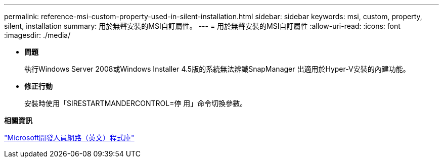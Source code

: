 ---
permalink: reference-msi-custom-property-used-in-silent-installation.html 
sidebar: sidebar 
keywords: msi, custom, property, silent, installation 
summary: 用於無聲安裝的MSI自訂屬性。 
---
= 用於無聲安裝的MSI自訂屬性
:allow-uri-read: 
:icons: font
:imagesdir: ./media/


* *問題*
+
執行Windows Server 2008或Windows Installer 4.5版的系統無法辨識SnapManager 出適用於Hyper-V安裝的內建功能。

* *修正行動*
+
安裝時使用「SIRESTARTMANDERCONTROL=停 用」命令切換參數。



*相關資訊*

http://msdn.microsoft.com/library/["Microsoft開發人員網路（英文）程式庫"]
